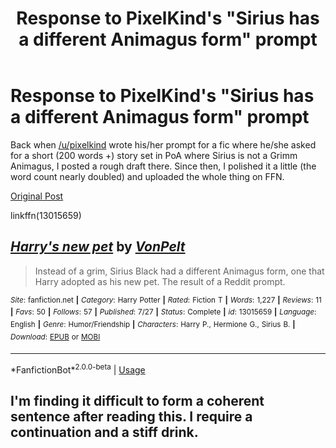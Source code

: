 #+TITLE: Response to PixelKind's "Sirius has a different Animagus form" prompt

* Response to PixelKind's "Sirius has a different Animagus form" prompt
:PROPERTIES:
:Author: Hellstrike
:Score: 4
:DateUnix: 1535227645.0
:DateShort: 2018-Aug-26
:FlairText: Self-Promotion
:END:
Back when [[/u/pixelkind]] wrote his/her prompt for a fic where he/she asked for a short (200 words +) story set in PoA where Sirius is not a Grimm Animagus, I posted a rough draft there. Since then, I polished it a little (the word count nearly doubled) and uploaded the whole thing on FFN.

[[https://www.reddit.com/r/HPfanfiction/comments/8b1843/prompt_harry_potter_and_the_highly_conspicuous/][Original Post]]

linkffn(13015659)


** [[https://www.fanfiction.net/s/13015659/1/][*/Harry's new pet/*]] by [[https://www.fanfiction.net/u/8266516/VonPelt][/VonPelt/]]

#+begin_quote
  Instead of a grim, Sirius Black had a different Animagus form, one that Harry adopted as his new pet. The result of a Reddit prompt.
#+end_quote

^{/Site/:} ^{fanfiction.net} ^{*|*} ^{/Category/:} ^{Harry} ^{Potter} ^{*|*} ^{/Rated/:} ^{Fiction} ^{T} ^{*|*} ^{/Words/:} ^{1,227} ^{*|*} ^{/Reviews/:} ^{11} ^{*|*} ^{/Favs/:} ^{50} ^{*|*} ^{/Follows/:} ^{57} ^{*|*} ^{/Published/:} ^{7/27} ^{*|*} ^{/Status/:} ^{Complete} ^{*|*} ^{/id/:} ^{13015659} ^{*|*} ^{/Language/:} ^{English} ^{*|*} ^{/Genre/:} ^{Humor/Friendship} ^{*|*} ^{/Characters/:} ^{Harry} ^{P.,} ^{Hermione} ^{G.,} ^{Sirius} ^{B.} ^{*|*} ^{/Download/:} ^{[[http://www.ff2ebook.com/old/ffn-bot/index.php?id=13015659&source=ff&filetype=epub][EPUB]]} ^{or} ^{[[http://www.ff2ebook.com/old/ffn-bot/index.php?id=13015659&source=ff&filetype=mobi][MOBI]]}

--------------

*FanfictionBot*^{2.0.0-beta} | [[https://github.com/tusing/reddit-ffn-bot/wiki/Usage][Usage]]
:PROPERTIES:
:Author: FanfictionBot
:Score: 1
:DateUnix: 1535227656.0
:DateShort: 2018-Aug-26
:END:


** I'm finding it difficult to form a coherent sentence after reading this. I require a continuation and a stiff drink.
:PROPERTIES:
:Author: LowWindPlayer
:Score: 1
:DateUnix: 1535420385.0
:DateShort: 2018-Aug-28
:END:
